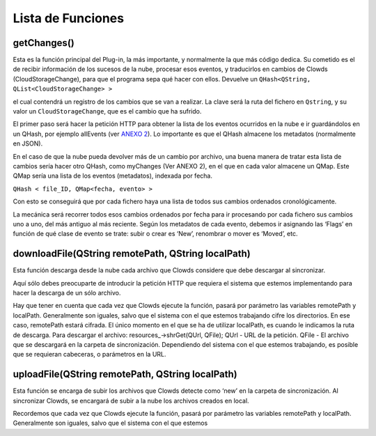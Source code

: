 Lista de Funciones
==================

getChanges()
~~~~~~~~~~~~

Esta es la función principal del Plug-in, la más importante, y
normalmente la que más código dedica. Su cometido es el de recibir
información de los sucesos de la nube, procesar esos eventos, y
traducirlos en cambios de Clowds (CloudStorageChange), para que el
programa sepa qué hacer con ellos. Devuelve un
``QHash<QString, QList<CloudStorageChange> >``

el cual contendrá un registro de los cambios que se van a realizar. La
clave será la ruta del fichero en ``Qstring``, y su valor un
``CloudStorageChange``, que es el cambio que ha sufrido.

El primer paso será hacer la petición HTTP para obtener la lista de los
eventos ocurridos en la nube e ir guardándolos en un QHash, por ejemplo
allEvents (ver `ANEXO 2`_). Lo importante es que el QHash almacene los
metadatos (normalmente en JSON).

En el caso de que la nube pueda devolver más de un cambio por archivo,
una buena manera de tratar esta lista de cambios sería hacer otro QHash,
como myChanges (Ver ANEXO 2), en el que en cada valor almacene un QMap.
Este QMap sería una lista de los eventos (metadatos), indexada por
fecha.

``QHash < file_ID, QMap<fecha, evento> >``

Con esto se conseguirá que por cada fichero haya una lista de todos sus
cambios ordenados cronológicamente.

La mecánica será recorrer todos esos cambios ordenados por fecha para ir
procesando por cada fichero sus cambios uno a uno, del más antiguo al
más reciente. Según los metadatos de cada evento, debemos ir asignando
las ‘Flags’ en función de qué clase de evento se trate: subir o crear es
‘New’, renombrar o mover es ‘Moved’, etc.

downloadFile(QString remotePath, QString localPath)
~~~~~~~~~~~~~~~~~~~~~~~~~~~~~~~~~~~~~~~~~~~~~~~~~~~

Esta función descarga desde la nube cada archivo que Clowds considere
que debe descargar al sincronizar.

Aquí sólo debes preocuparte de introducir la petición HTTP que requiera
el sistema que estemos implementando para hacer la descarga de un sólo
archivo.

Hay que tener en cuenta que cada vez que Clowds ejecute la función,
pasará por parámetro las variables remotePath y localPath. Generalmente
son iguales, salvo que el sistema con el que estemos trabajando cifre
los directorios. En ese caso, remotePath estará cifrada. El único
momento en el que se ha de utilizar localPath, es cuando le indicamos la
ruta de descarga. Para descargar el archivo: resources\_->shrGet(QUrl,
QFile); QUrl - URL de la petición. QFile - El archivo que se descargará
en la carpeta de sincronización. Dependiendo del sistema con el que
estemos trabajando, es posible que se requieran cabeceras, o parámetros
en la URL.

uploadFile(QString remotePath, QString localPath)
~~~~~~~~~~~~~~~~~~~~~~~~~~~~~~~~~~~~~~~~~~~~~~~~~

Esta función se encarga de subir los archivos que Clowds detecte como
‘new’ en la carpeta de sincronización. Al sincronizar Clowds, se
encargará de subir a la nube los archivos creados en local.

Recordemos que cada vez que Clowds ejecute la función, pasará por
parámetro las variables remotePath y localPath. Generalmente son
iguales, salvo que el sistema con el que estemos

.. _ANEXO 2: Anexo2
